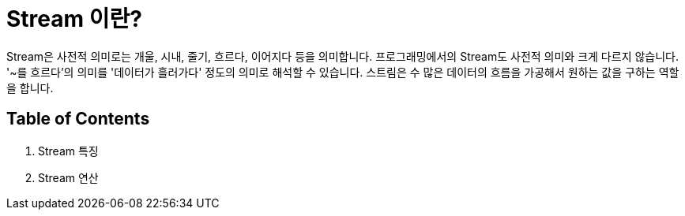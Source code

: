 = Stream 이란?

Stream은 사전적 의미로는 개울, 시내, 줄기, 흐르다, 이어지다 등을 의미합니다. 프로그래밍에서의 Stream도 사전적 의미와 크게 다르지 않습니다. '~를 흐르다'의 의미를 '데이터가 흘러가다' 정도의 의미로 해석할 수 있습니다. 스트림은 수 많은 데이터의 흐름을 가공해서 원하는 값을 구하는 역할을 합니다.

== Table of Contents

1. Stream 특징
2. Stream 연산